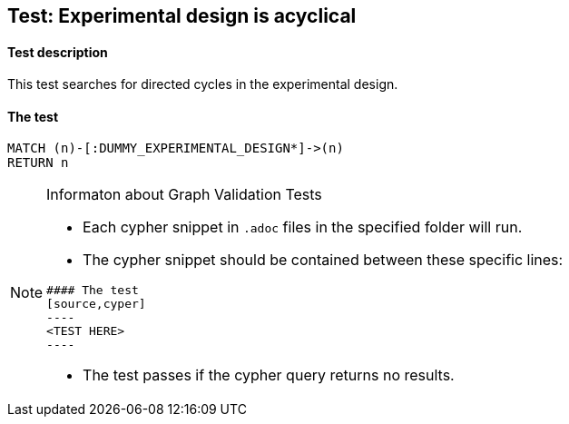 ## Test: Experimental design is acyclical

#### Test description

This test searches for directed cycles in the experimental design.


#### The test
[source,cypher]
----
MATCH (n)-[:DUMMY_EXPERIMENTAL_DESIGN*]->(n)
RETURN n
----


[NOTE]
.Informaton about Graph Validation Tests
========================================
* Each cypher snippet in `.adoc` files in the specified folder will run.
* The cypher snippet should be contained between these specific lines:
```
#### The test
[source,cyper]
----
<TEST HERE>
----
```
* The test passes if the cypher query returns no results.
========================================
